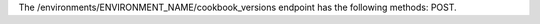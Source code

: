 .. The contents of this file are included in multiple topics.
.. This file should not be changed in a way that hinders its ability to appear in multiple documentation sets.

The /environments/ENVIRONMENT_NAME/cookbook_versions endpoint has the following methods: POST.
